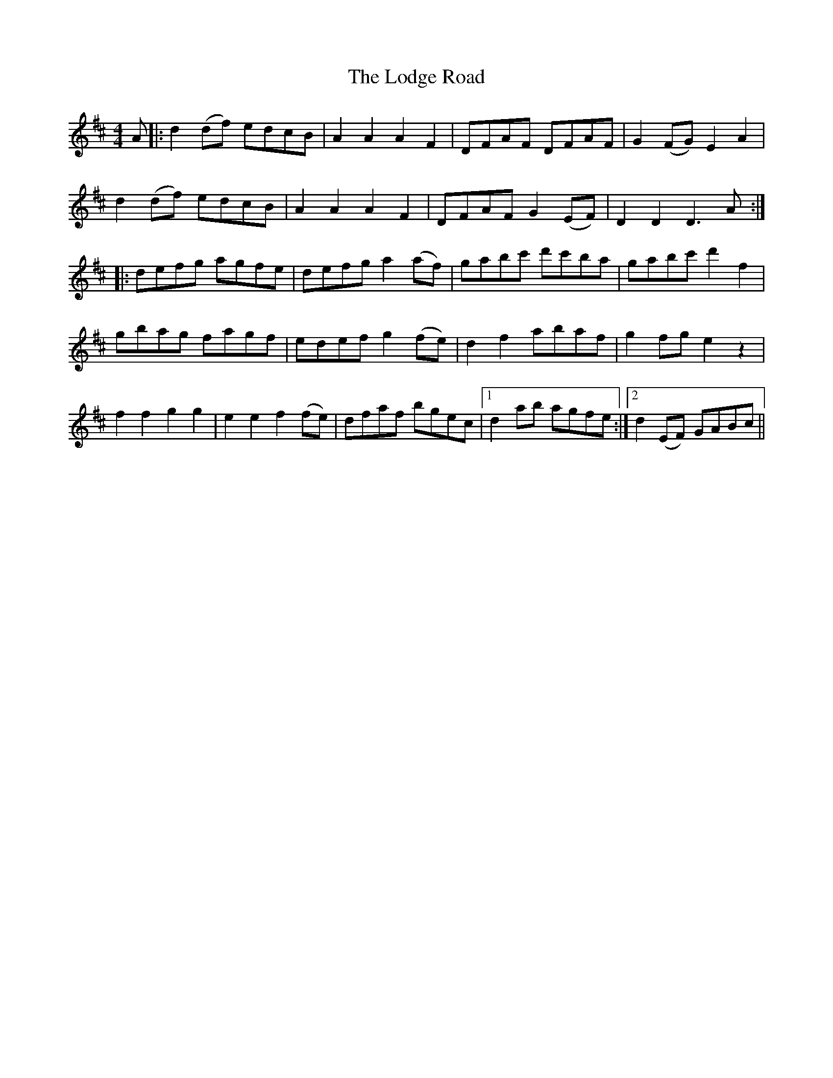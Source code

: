 X: 23988
T: Lodge Road, The
R: barndance
M: 4/4
K: Dmajor
A|:d2 (df) edcB|A2 A2 A2 F2|DFAF DFAF|G2 (FG) E2 A2|
d2 (df) edcB|A2 A2 A2 F2|DFAF G2 (EF)|D2 D2 D3 A:|
|:defg agfe|defg a2 (af)|gabc' d'c'ba|gabc' d'2 f2|
gbag fagf|edef g2 (fe)|d2 f2 abaf|g2 fg e2 z2|
f2 f2 g2 g2|e2 e2 f2 (fe)|dfaf bgec|1 d2 ab agfe:|2 d2 (EF) GABc||

